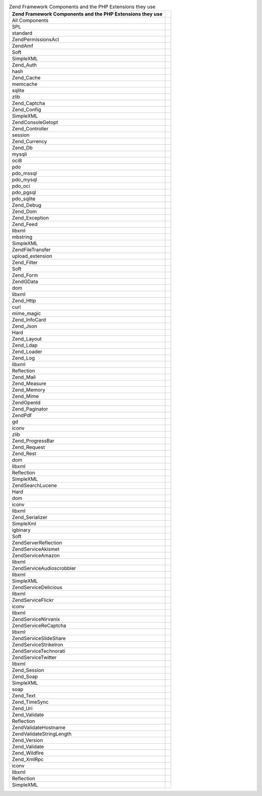 .. _requirements.zendcomponents.table-1:

.. table:: Zend Framework Components and the PHP Extensions they use

   +---------------------------------------------------------+---------------------------------+
   |Zend Framework Components and the PHP Extensions they use|                                 |
   +=========================================================+=================================+
   |All Components                                           |                                 |
   +---------------------------------------------------------+---------------------------------+
   |SPL                                                      |                                 |
   +---------------------------------------------------------+---------------------------------+
   |standard                                                 |                                 |
   +---------------------------------------------------------+---------------------------------+
   |Zend\Permissions\Acl                                     |                                 |
   +---------------------------------------------------------+---------------------------------+
   |ZendAmf                                                  |                                 |
   +---------------------------------------------------------+---------------------------------+
   |Soft                                                     |                                 |
   +---------------------------------------------------------+---------------------------------+
   |SimpleXML                                                |                                 |
   +---------------------------------------------------------+---------------------------------+
   |Zend_Auth                                                |                                 |
   +---------------------------------------------------------+---------------------------------+
   |hash                                                     |                                 |
   +---------------------------------------------------------+---------------------------------+
   |Zend_Cache                                               |                                 |
   +---------------------------------------------------------+---------------------------------+
   |memcache                                                 |                                 |
   +---------------------------------------------------------+---------------------------------+
   |sqlite                                                   |                                 |
   +---------------------------------------------------------+---------------------------------+
   |zlib                                                     |                                 |
   +---------------------------------------------------------+---------------------------------+
   |Zend_Captcha                                             |                                 |
   +---------------------------------------------------------+---------------------------------+
   |Zend_Config                                              |                                 |
   +---------------------------------------------------------+---------------------------------+
   |SimpleXML                                                |                                 |
   +---------------------------------------------------------+---------------------------------+
   |Zend\Console\Getopt                                      |                                 |
   +---------------------------------------------------------+---------------------------------+
   |Zend_Controller                                          |                                 |
   +---------------------------------------------------------+---------------------------------+
   |session                                                  |                                 |
   +---------------------------------------------------------+---------------------------------+
   |Zend_Currency                                            |                                 |
   +---------------------------------------------------------+---------------------------------+
   |Zend_Db                                                  |                                 |
   +---------------------------------------------------------+---------------------------------+
   |mysqli                                                   |                                 |
   +---------------------------------------------------------+---------------------------------+
   |oci8                                                     |                                 |
   +---------------------------------------------------------+---------------------------------+
   |pdo                                                      |                                 |
   +---------------------------------------------------------+---------------------------------+
   |pdo_mssql                                                |                                 |
   +---------------------------------------------------------+---------------------------------+
   |pdo_mysql                                                |                                 |
   +---------------------------------------------------------+---------------------------------+
   |pdo_oci                                                  |                                 |
   +---------------------------------------------------------+---------------------------------+
   |pdo_pgsql                                                |                                 |
   +---------------------------------------------------------+---------------------------------+
   |pdo_sqlite                                               |                                 |
   +---------------------------------------------------------+---------------------------------+
   |Zend_Debug                                               |                                 |
   +---------------------------------------------------------+---------------------------------+
   |Zend_Dom                                                 |                                 |
   +---------------------------------------------------------+---------------------------------+
   |Zend_Exception                                           |                                 |
   +---------------------------------------------------------+---------------------------------+
   |Zend_Feed                                                |                                 |
   +---------------------------------------------------------+---------------------------------+
   |libxml                                                   |                                 |
   +---------------------------------------------------------+---------------------------------+
   |mbstring                                                 |                                 |
   +---------------------------------------------------------+---------------------------------+
   |SimpleXML                                                |                                 |
   +---------------------------------------------------------+---------------------------------+
   |Zend\File\Transfer                                       |                                 |
   +---------------------------------------------------------+---------------------------------+
   |upload_extension                                         |                                 |
   +---------------------------------------------------------+---------------------------------+
   |Zend_Filter                                              |                                 |
   +---------------------------------------------------------+---------------------------------+
   |Soft                                                     |                                 |
   +---------------------------------------------------------+---------------------------------+
   |Zend_Form                                                |                                 |
   +---------------------------------------------------------+---------------------------------+
   |ZendGData                                                |                                 |
   +---------------------------------------------------------+---------------------------------+
   |dom                                                      |                                 |
   +---------------------------------------------------------+---------------------------------+
   |libxml                                                   |                                 |
   +---------------------------------------------------------+---------------------------------+
   |Zend_Http                                                |                                 |
   +---------------------------------------------------------+---------------------------------+
   |curl                                                     |                                 |
   +---------------------------------------------------------+---------------------------------+
   |mime_magic                                               |                                 |
   +---------------------------------------------------------+---------------------------------+
   |Zend_InfoCard                                            |                                 |
   +---------------------------------------------------------+---------------------------------+
   |Zend_Json                                                |                                 |
   +---------------------------------------------------------+---------------------------------+
   |Hard                                                     |                                 |
   +---------------------------------------------------------+---------------------------------+
   |Zend_Layout                                              |                                 |
   +---------------------------------------------------------+---------------------------------+
   |Zend_Ldap                                                |                                 |
   +---------------------------------------------------------+---------------------------------+
   |Zend_Loader                                              |                                 |
   +---------------------------------------------------------+---------------------------------+
   |Zend_Log                                                 |                                 |
   +---------------------------------------------------------+---------------------------------+
   |libxml                                                   |                                 |
   +---------------------------------------------------------+---------------------------------+
   |Reflection                                               |                                 |
   +---------------------------------------------------------+---------------------------------+
   |Zend_Mail                                                |                                 |
   +---------------------------------------------------------+---------------------------------+
   |Zend_Measure                                             |                                 |
   +---------------------------------------------------------+---------------------------------+
   |Zend_Memory                                              |                                 |
   +---------------------------------------------------------+---------------------------------+
   |Zend_Mime                                                |                                 |
   +---------------------------------------------------------+---------------------------------+
   |ZendOpenId                                               |                                 |
   +---------------------------------------------------------+---------------------------------+
   |Zend_Paginator                                           |                                 |
   +---------------------------------------------------------+---------------------------------+
   |ZendPdf                                                  |                                 |
   +---------------------------------------------------------+---------------------------------+
   |gd                                                       |                                 |
   +---------------------------------------------------------+---------------------------------+
   |iconv                                                    |                                 |
   +---------------------------------------------------------+---------------------------------+
   |zlib                                                     |                                 |
   +---------------------------------------------------------+---------------------------------+
   |Zend_ProgressBar                                         |                                 |
   +---------------------------------------------------------+---------------------------------+
   |Zend_Request                                             |                                 |
   +---------------------------------------------------------+---------------------------------+
   |Zend_Rest                                                |                                 |
   +---------------------------------------------------------+---------------------------------+
   |dom                                                      |                                 |
   +---------------------------------------------------------+---------------------------------+
   |libxml                                                   |                                 |
   +---------------------------------------------------------+---------------------------------+
   |Reflection                                               |                                 |
   +---------------------------------------------------------+---------------------------------+
   |SimpleXML                                                |                                 |
   +---------------------------------------------------------+---------------------------------+
   |Zend\Search\Lucene                                       |                                 |
   +---------------------------------------------------------+---------------------------------+
   |Hard                                                     |                                 |
   +---------------------------------------------------------+---------------------------------+
   |dom                                                      |                                 |
   +---------------------------------------------------------+---------------------------------+
   |iconv                                                    |                                 |
   +---------------------------------------------------------+---------------------------------+
   |libxml                                                   |                                 |
   +---------------------------------------------------------+---------------------------------+
   |Zend_Serializer                                          |                                 |
   +---------------------------------------------------------+---------------------------------+
   |SimpleXml                                                |                                 |
   +---------------------------------------------------------+---------------------------------+
   |igbinary                                                 |                                 |
   +---------------------------------------------------------+---------------------------------+
   |Soft                                                     |                                 |
   +---------------------------------------------------------+---------------------------------+
   |Zend\Server\Reflection                                   |                                 |
   +---------------------------------------------------------+---------------------------------+
   |Zend\Service\Akismet                                     |                                 |
   +---------------------------------------------------------+---------------------------------+
   |Zend\Service\Amazon                                      |                                 |
   +---------------------------------------------------------+---------------------------------+
   |libxml                                                   |                                 |
   +---------------------------------------------------------+---------------------------------+
   |Zend\Service\Audioscrobbler                              |                                 |
   +---------------------------------------------------------+---------------------------------+
   |libxml                                                   |                                 |
   +---------------------------------------------------------+---------------------------------+
   |SimpleXML                                                |                                 |
   +---------------------------------------------------------+---------------------------------+
   |Zend\Service\Delicious                                   |                                 |
   +---------------------------------------------------------+---------------------------------+
   |libxml                                                   |                                 |
   +---------------------------------------------------------+---------------------------------+
   |Zend\Service\Flickr                                      |                                 |
   +---------------------------------------------------------+---------------------------------+
   |iconv                                                    |                                 |
   +---------------------------------------------------------+---------------------------------+
   |libxml                                                   |                                 |
   +---------------------------------------------------------+---------------------------------+
   |Zend\Service\Nirvanix                                    |                                 |
   +---------------------------------------------------------+---------------------------------+
   |Zend\Service\ReCaptcha                                   |                                 |
   +---------------------------------------------------------+---------------------------------+
   |libxml                                                   |                                 |
   +---------------------------------------------------------+---------------------------------+
   |Zend\Service\SlideShare                                  |                                 |
   +---------------------------------------------------------+---------------------------------+
   |Zend\Service\StrikeIron                                  |                                 |
   +---------------------------------------------------------+---------------------------------+
   |Zend\Service\Technorati                                  |                                 |
   +---------------------------------------------------------+---------------------------------+
   |Zend\Service\Twitter                                     |                                 |
   +---------------------------------------------------------+---------------------------------+
   |libxml                                                   |                                 |
   +---------------------------------------------------------+---------------------------------+
   |Zend_Session                                             |                                 |
   +---------------------------------------------------------+---------------------------------+
   |Zend_Soap                                                |                                 |
   +---------------------------------------------------------+---------------------------------+
   |SimpleXML                                                |                                 |
   +---------------------------------------------------------+---------------------------------+
   |soap                                                     |                                 |
   +---------------------------------------------------------+---------------------------------+
   |Zend_Text                                                |                                 |
   +---------------------------------------------------------+---------------------------------+
   |Zend_TimeSync                                            |                                 |
   +---------------------------------------------------------+---------------------------------+
   |Zend_Uri                                                 |                                 |
   +---------------------------------------------------------+---------------------------------+
   |Zend_Validate                                            |                                 |
   +---------------------------------------------------------+---------------------------------+
   |Reflection                                               |                                 |
   +---------------------------------------------------------+---------------------------------+
   |Zend\Validate\Hostname                                   |                                 |
   +---------------------------------------------------------+---------------------------------+
   |Zend\Validate\StringLength                               |                                 |
   +---------------------------------------------------------+---------------------------------+
   |Zend_Version                                             |                                 |
   +---------------------------------------------------------+---------------------------------+
   |Zend_Validate                                            |                                 |
   +---------------------------------------------------------+---------------------------------+
   |Zend_Wildfire                                            |                                 |
   +---------------------------------------------------------+---------------------------------+
   |Zend_XmlRpc                                              |                                 |
   +---------------------------------------------------------+---------------------------------+
   |iconv                                                    |                                 |
   +---------------------------------------------------------+---------------------------------+
   |libxml                                                   |                                 |
   +---------------------------------------------------------+---------------------------------+
   |Reflection                                               |                                 |
   +---------------------------------------------------------+---------------------------------+
   |SimpleXML                                                |                                 |
   +---------------------------------------------------------+---------------------------------+



